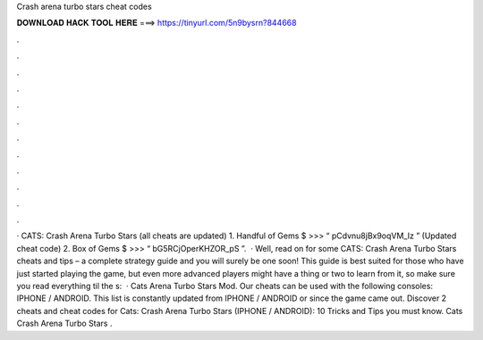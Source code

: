 Crash arena turbo stars cheat codes

𝐃𝐎𝐖𝐍𝐋𝐎𝐀𝐃 𝐇𝐀𝐂𝐊 𝐓𝐎𝐎𝐋 𝐇𝐄𝐑𝐄 ===> https://tinyurl.com/5n9bysrn?844668

.

.

.

.

.

.

.

.

.

.

.

.

· CATS: Crash Arena Turbo Stars (all cheats are updated) 1. Handful of Gems $ >>> “ pCdvnu8jBx9oqVM_Iz ” (Updated cheat code) 2. Box of Gems $ >>> “ bG5RCjOperKHZOR_pS ”.  · Well, read on for some CATS: Crash Arena Turbo Stars cheats and tips – a complete strategy guide and you will surely be one soon! This guide is best suited for those who have just started playing the game, but even more advanced players might have a thing or two to learn from it, so make sure you read everything til the s:   · Cats Arena Turbo Stars Mod. Our cheats can be used with the following consoles: IPHONE / ANDROID. This list is constantly updated from IPHONE / ANDROID or since the game came out. Discover 2 cheats and cheat codes for Cats: Crash Arena Turbo Stars (IPHONE / ANDROID): 10 Tricks and Tips you must know. Cats Crash Arena Turbo Stars .